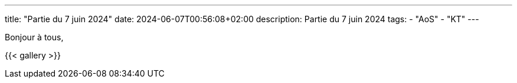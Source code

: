 ---
title: "Partie du 7 juin 2024"
date: 2024-06-07T00:56:08+02:00
description: Partie du 7 juin 2024
tags:
    - "AoS"
    - "KT"
---

Bonjour à tous,

{{< gallery >}}
